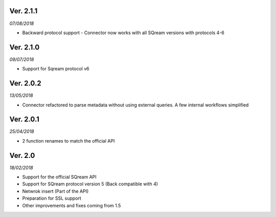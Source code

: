 Ver. 2.1.1
----------
*07/08/2018*

* Backward protocol support - Connector now works with all SQream versions with protocols 4-6

Ver. 2.1.0
----------
*09/07/2018*

* Support for Sqream protocol v6


Ver. 2.0.2
----------
*13/05/2018*

* Connector refactored to parse metadata without using external queries. A few internal workflows simplified


Ver. 2.0.1
----------
*25/04/2018*

* 2 function renames to match the official API

Ver. 2.0
----------
*18/02/2018*

* Support for the official SQream API
* Support for SQream protocol version 5 (Back compatible with 4)
* Netwrok insert (Part of the API)
* Preparation for SSL support
* Other improvements and fixes coming from 1.5

